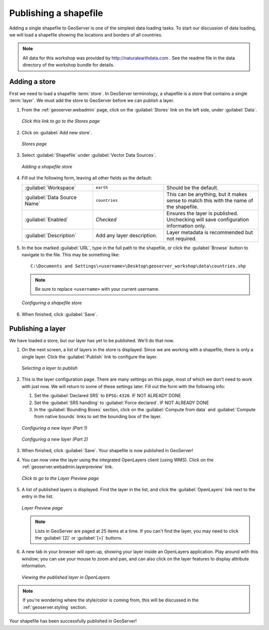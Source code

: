 .. _geoserver.data.shapefile:

Publishing a shapefile
======================

Adding a single shapefile to GeoServer is one of the simplest data loading tasks.  To start our discussion of data loading, we will load a shapefile showing the locations and borders of all countries.

.. note:: All data for this workshop was provided by `<http://naturalearthdata.com>`_ .  See the readme file in the data directory of the workshop bundle for details.

Adding a store
--------------

First we need to load a shapefile :term:`store`.  In GeoServer terminology, a shapefile is a store that contains a single :term:`layer`.  We must add the store to GeoServer before we can publish a layer.

#. From the :ref:`geoserver.webadmin` page, click on the :guilabel:`Stores` link on the left side, under :guilabel:`Data`.

   .. figure:: img/storeslink.png
      :align: center

      *Click this link to go to the Stores page*

#. Click on :guilabel:`Add new store`. 

   .. figure:: img/storespage.png
      :align: center

      *Stores page*

#. Select :guilabel:`Shapefile` under :guilabel:`Vector Data Sources`.

   .. figure:: img/shp_newshplink.png
      :align: center

      *Adding a shapefile store*

#. Fill out the following form, leaving all other fields as the default:

   .. list-table::
      :widths: 30 30 40

      * - :guilabel:`Workspace`
        - ``earth`` 
        - Should be the default.
      * - :guilabel:`Data Source Name`
        - ``countries`` 
        - This can be anything, but it makes sense to match this with the name of the shapefile.
      * - :guilabel:`Enabled`
        - *Checked*
        - Ensures the layer is published.  Unchecking will save configuration information only.
      * - :guilabel:`Description`
        - Add any layer description.
        - Layer metadata is recommended but not required.

#. In the box marked :guilabel:`URL`, type in the full path to the shapefile, or click the :guilabel:`Browse` button to navigate to the file.  This may be something like::

      C:\Documents and Settings\<username>\Desktop\geoserver_workshop\data\countries.shp

   .. note:: Be sure to replace ``<username>`` with your current username.

   .. figure:: img/shp_newshppage.png
      :align: center

      *Configuring a shapefile store*

#. When finished, click :guilabel:`Save`.

Publishing a layer
------------------

We have loaded a store, but our layer has yet to be published.  We'll do that now.

#. On the next screen, a list of layers in the store is displayed.  Since we are working with a shapefile, there is only a single layer.  Click the :guilabel:`Publish` link to configure the layer.

   .. figure:: img/shp_newlayerpublish.png
      :align: center

      *Selecting a layer to publish*

#. This is the layer configuration page.  There are many settings on this page, most of which we don't need to work with just now.  We will return to some of these settings later.  Fill out the form with the following info:
   
   #. Set the :guilabel:`Declared SRS` to ``EPSG:4326``.  IF NOT ALREADY DONE

   #. Set the :guilabel:`SRS handling` to :guilabel:`Force declared`.  IF NOT ALREADY DONE

   #. In the :guilabel:`Bounding Boxes` section, click on the :guilabel:`Compute from data` and :guilabel:`Compute from native bounds` links to set the bounding box of the layer.

   .. figure:: img/shp_layerconfig1.png
      :align: center

      *Configuring a new layer (Part 1)*

   .. figure:: img/shp_layerconfig2.png
      :align: center

      *Configuring a new layer (Part 2)*

#. When finished, click :guilabel:`Save`.  Your shapefile is now published in GeoServer!

#. You can now view the layer using the integrated OpenLayers client (using WMS).  Click on the :ref:`geoserver.webadmin.layerpreview` link.

   .. figure:: ../webadmin/img/tour_layerpreviewlink.png
      :align: center

      *Click to go to the Layer Preview page*

#. A list of published layers is displayed.  Find the layer in the list, and click the :guilabel:`OpenLayers` link next to the entry in the list.

   .. figure:: img/shp_layerpreviewpage.png
      :align: center

      *Layer Preview page*

   .. note:: Lists in GeoServer are paged at 25 items at a time.  If you can't find the layer, you may need to click the :guilabel:`[2]` or :guilabel:`[>]` buttons.

#. A new tab in your browser will open up, showing your layer inside an OpenLayers application.  Play around with this window; you can use your mouse to zoom and pan, and can also click on the layer features to display attribute information.

   .. figure:: img/shp_openlayers.png
      :align: center

      *Viewing the published layer in OpenLayers*

.. note:: If you're wondering where the style/color is coming from, this will be discussed in the :ref:`geoserver.styling` section.

Your shapefile has been successfully published in GeoServer!

